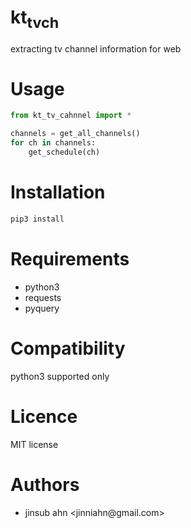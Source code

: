 * kt_tv_ch

  extracting tv channel information for web

* Usage

#+begin_src python :results output replace :exports both
from kt_tv_cahnnel import *

channels = get_all_channels()
for ch in channels:
    get_schedule(ch)
#+end_src


* Installation

#+begin_src sh :results output :exports both
pip3 install 
#+end_src


* Requirements

  - python3
  - requests
  - pyquery


* Compatibility
  
  python3 supported only

* Licence
  
  MIT license

* Authors

  - jinsub ahn <jinniahn@gmail.com>
